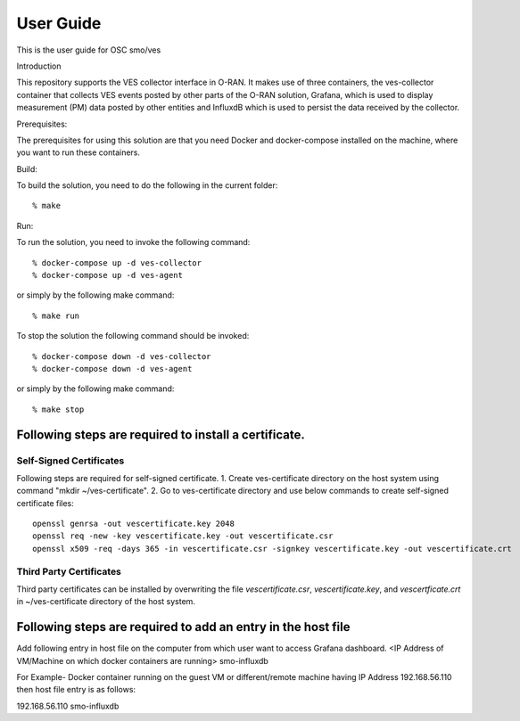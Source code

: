 .. This work is licensed under a Creative Commons Attribution 4.0 International License.
.. http://creativecommons.org/licenses/by/4.0
.. (c) <optionally add copywriters name>


User Guide
==========

This is the user guide for OSC smo/ves

.. contents::

   :depth: 3
   :local:
   
Introduction

This repository supports the VES collector interface in O-RAN. It
makes use of three containers, the ves-collector container that
collects VES events posted by other parts of the O-RAN solution,
Grafana, which is used to display measurement (PM) data posted
by other entities and InfluxdB which is used to persist the data
received by the collector.

Prerequisites:

The prerequisites for using this solution are that you need Docker and docker-compose
installed on the machine, where you want to run these containers.

Build:

To build the solution, you need to do the following in the current
folder::

    % make

Run:

To run the solution, you need to invoke the following command::

    % docker-compose up -d ves-collector
    % docker-compose up -d ves-agent

or simply by the following make command::

    % make run

To stop the solution the following command should be invoked::

    % docker-compose down -d ves-collector
    % docker-compose down -d ves-agent

or simply by the following make command::

    % make stop


Following steps are required to install a certificate.
------------------------------------------------------
Self-Signed Certificates
~~~~~~~~~~~~~~~~~~~~~~~~
Following steps are required for self-signed certificate.
1. Create ves-certificate directory on the host system using command "mkdir ~/ves-certificate".
2. Go to ves-certificate directory and use below commands to create self-signed certificate files::

    openssl genrsa -out vescertificate.key 2048
    openssl req -new -key vescertificate.key -out vescertificate.csr
    openssl x509 -req -days 365 -in vescertificate.csr -signkey vescertificate.key -out vescertificate.crt
    
Third Party Certificates
~~~~~~~~~~~~~~~~~~~~~~~~
Third party certificates can be installed by overwriting the file *vescertificate.csr*, *vescertificate.key*, and *vescertficate.crt* in ~/ves-certificate directory of the host system.


Following steps are required to add an entry in the host file
-------------------------------------------------------------
Add following entry in host file on the computer from which user want to access Grafana  dashboard.
<IP Address of VM/Machine on which docker containers are running> smo-influxdb

For Example- Docker container running on the guest VM or different/remote machine having IP Address 192.168.56.110 then host file entry is as follows::

192.168.56.110 smo-influxdb
